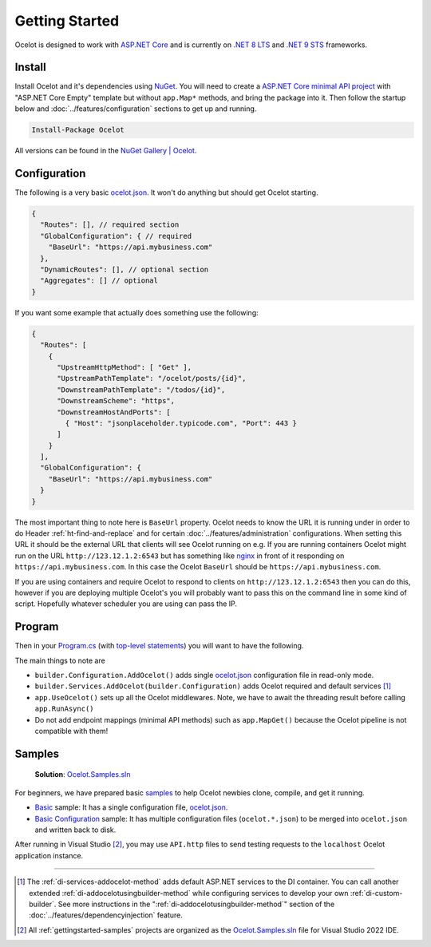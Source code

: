 Getting Started
===============

Ocelot is designed to work with `ASP.NET Core <https://learn.microsoft.com/en-us/aspnet/core/?view=aspnetcore-9.0>`_ and is currently on `.NET 8 <https://dotnet.microsoft.com/en-us/platform/support/policy/dotnet-core#lifecycle>`_ `LTS <https://dotnet.microsoft.com/en-us/platform/support/policy/dotnet-core#release-types>`_
and `.NET 9 <https://dotnet.microsoft.com/en-us/platform/support/policy/dotnet-core#lifecycle>`_ `STS <https://dotnet.microsoft.com/en-us/platform/support/policy/dotnet-core#release-types>`_ frameworks.

Install
-------

Install Ocelot and it's dependencies using `NuGet <https://www.nuget.org/>`_.
You will need to create a `ASP.NET Core minimal API project <https://learn.microsoft.com/en-us/aspnet/core/tutorials/min-web-api>`_ with "ASP.NET Core Empty" template but without ``app.Map*`` methods, and bring the package into it.
Then follow the startup below and :doc:`../features/configuration` sections to get up and running.

.. code-block:: powershell

   Install-Package Ocelot

All versions can be found in the `NuGet Gallery | Ocelot <https://www.nuget.org/packages/Ocelot/>`_.

.. _getstarted-configuration:

Configuration
-------------

The following is a very basic `ocelot.json`_.
It won't do anything but should get Ocelot starting.

.. code-block:: json

  {
    "Routes": [], // required section
    "GlobalConfiguration": { // required
      "BaseUrl": "https://api.mybusiness.com"
    },
    "DynamicRoutes": [], // optional section
    "Aggregates": [] // optional
  }

If you want some example that actually does something use the following:

.. code-block:: json

  {
    "Routes": [
      {
        "UpstreamHttpMethod": [ "Get" ],
        "UpstreamPathTemplate": "/ocelot/posts/{id}",
        "DownstreamPathTemplate": "/todos/{id}",
        "DownstreamScheme": "https",
        "DownstreamHostAndPorts": [
          { "Host": "jsonplaceholder.typicode.com", "Port": 443 }
        ]
      }
    ],
    "GlobalConfiguration": {
      "BaseUrl": "https://api.mybusiness.com"
    }
  }

The most important thing to note here is ``BaseUrl`` property.
Ocelot needs to know the URL it is running under in order to do Header :ref:`ht-find-and-replace` and for certain :doc:`../features/administration` configurations.
When setting this URL it should be the external URL that clients will see Ocelot running on e.g.
If you are running containers Ocelot might run on the URL ``http://123.12.1.2:6543`` but has something like `nginx <https://nginx.org/>`_ in front of it responding on ``https://api.mybusiness.com``.
In this case the Ocelot ``BaseUrl`` should be ``https://api.mybusiness.com``. 

If you are using containers and require Ocelot to respond to clients on ``http://123.12.1.2:6543`` then you can do this,
however if you are deploying multiple Ocelot's you will probably want to pass this on the command line in some kind of script.
Hopefully whatever scheduler you are using can pass the IP.

Program
-------

Then in your `Program.cs <https://github.com/ThreeMammals/Ocelot/blob/main/samples/Basic/Program.cs>`_ (with `top-level statements <https://learn.microsoft.com/en-us/dotnet/csharp/fundamentals/program-structure/top-level-statements>`_) you will want to have the following.

.. code-block:: csharp
  :emphasize-lines: 9,11,21

    using Ocelot.DependencyInjection;
    using Ocelot.Middleware;

    var builder = WebApplication.CreateBuilder(args);

    // Ocelot Basic setup
    builder.Configuration
        .SetBasePath(builder.Environment.ContentRootPath)
        .AddOcelot(); // single ocelot.json file in read-only mode
    builder.Services
        .AddOcelot(builder.Configuration);

    // Add your features
    if (builder.Environment.IsDevelopment())
    {
        builder.Logging.AddConsole();
    }

    // Add middlewares aka app.Use*()
    var app = builder.Build();
    await app.UseOcelot();
    await app.RunAsync();

The main things to note are

* ``builder.Configuration.AddOcelot()`` adds single `ocelot.json`_ configuration file in read-only mode.
* ``builder.Services.AddOcelot(builder.Configuration)`` adds Ocelot required and default services [#f1]_
* ``app.UseOcelot()`` sets up all the Ocelot middlewares. Note, we have to await the threading result before calling ``app.RunAsync()``
* Do not add endpoint mappings (minimal API methods) such as ``app.MapGet()`` because the Ocelot pipeline is not compatible with them!


.. _gettingstarted-samples:

Samples
-------

  **Solution**: `Ocelot.Samples.sln`_

For beginners, we have prepared basic `samples <https://github.com/ThreeMammals/Ocelot/tree/main/samples>`_ to help Ocelot newbies clone, compile, and get it running.

* `Basic <https://github.com/ThreeMammals/Ocelot/tree/main/samples/Basic>`_ sample: It has a single configuration file, `ocelot.json`_.
* `Basic Configuration <https://github.com/ThreeMammals/Ocelot/tree/main/samples/Configuration>`_ sample: It has multiple configuration files (``ocelot.*.json``) to be merged into ``ocelot.json`` and written back to disk.

After running in Visual Studio [#f2]_, you may use ``API.http`` files to send testing requests to the ``localhost`` Ocelot application instance.

""""

.. [#f1] The :ref:`di-services-addocelot-method` adds default ASP.NET services to the DI container. You can call another extended :ref:`di-addocelotusingbuilder-method` while configuring services to develop your own :ref:`di-custom-builder`. See more instructions in the ":ref:`di-addocelotusingbuilder-method`" section of the :doc:`../features/dependencyinjection` feature.
.. [#f2] All :ref:`gettingstarted-samples` projects are organized as the `Ocelot.Samples.sln`_ file for Visual Studio 2022 IDE.

.. _ocelot.json: https://github.com/ThreeMammals/Ocelot/blob/main/samples/Basic/ocelot.json
.. _Ocelot.Samples.sln: https://github.com/ThreeMammals/Ocelot/blob/main/samples/Ocelot.Samples.sln
